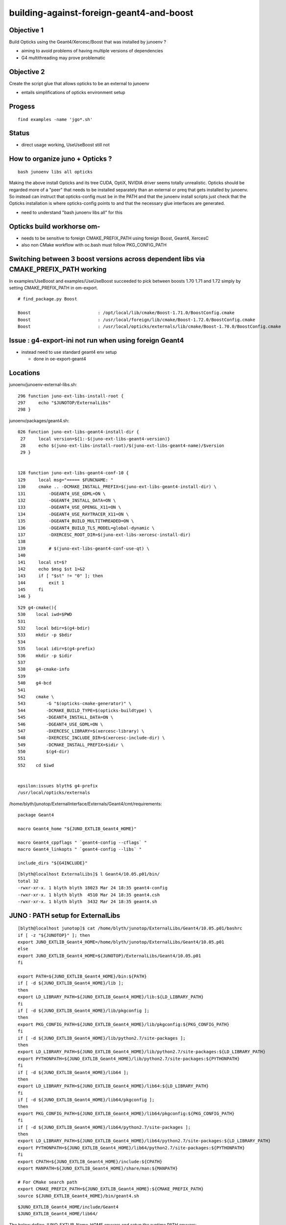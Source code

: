 building-against-foreign-geant4-and-boost
===================================================

Objective 1
--------------

Build Opticks using the Geant4/Xercesc/Boost that was installed by junoenv ?

* aiming to avoid problems of having multiple versions of dependencies 
* G4 multithreading may prove problematic

Objective 2 
--------------

Create the script glue that allows opticks to be an external 
to junoenv 

* entails simplifications of opticks environment setup



Progess
--------

::

    find examples -name 'jgo*.sh'


Status
-------

* direct usage working, UseUseBoost still not




How to organize juno + Opticks ?
-----------------------------------

::

   bash junoenv libs all opticks


Making the above install Opticks and its tree CUDA, OptiX, NVIDIA driver 
seems totally unrealistic.
Opticks should be regarded more of a "peer" that needs to 
be installed separately than an external or preq that gets installed 
by junoenv. 
So instead can instruct that opticks-config must be in the PATH and that the 
junoenv install scripts just check that the Opticks installation
is where opticks-config points to and that the necessary glue interfaces
are generated.

* need to understand "bash junoenv libs all" for this


Opticks build workhorse om- 
-------------------------------------------------------------------------------------------------------

* needs to be sensitive to foreign CMAKE_PREFIX_PATH using foreign Boost, Geant4, XercesC
* also non CMake workflow with oc.bash must follow PKG_CONFIG_PATH


Switching between 3 boost versions across dependent libs via CMAKE_PREFIX_PATH working
-------------------------------------------------------------------------------------------

In examples/UseBoost and examples/UseUseBoost succeeded to pick between boosts 1.70 1.71 and 1.72 
simply by setting CMAKE_PREFIX_PATH in om-export.

::

    # find_package.py Boost 

    Boost                          : /opt/local/lib/cmake/Boost-1.71.0/BoostConfig.cmake 
    Boost                          : /usr/local/foreign/lib/cmake/Boost-1.72.0/BoostConfig.cmake 
    Boost                          : /usr/local/opticks/externals/lib/cmake/Boost-1.70.0/BoostConfig.cmake 




Issue : g4-export-ini not run when using foreign Geant4
----------------------------------------------------------

* instead need to use standard geant4 env setup

  * done in oe-export-geant4




Locations
-----------

junoenv/junoenv-external-libs.sh::

    296 function juno-ext-libs-install-root {
    297     echo "$JUNOTOP/ExternalLibs"
    298 }

junoenv/packages/geant4.sh::

    026 function juno-ext-libs-geant4-install-dir {
     27     local version=${1:-$(juno-ext-libs-geant4-version)}
     28     echo $(juno-ext-libs-install-root)/$(juno-ext-libs-geant4-name)/$version
     29 }


    128 function juno-ext-libs-geant4-conf-10 {
    129     local msg="===== $FUNCNAME: "
    130     cmake .. -DCMAKE_INSTALL_PREFIX=$(juno-ext-libs-geant4-install-dir) \
    131         -DGEANT4_USE_GDML=ON \
    132         -DGEANT4_INSTALL_DATA=ON \
    133         -DGEANT4_USE_OPENGL_X11=ON \
    134         -DGEANT4_USE_RAYTRACER_X11=ON \
    135         -DGEANT4_BUILD_MULTITHREADED=ON \
    136         -DGEANT4_BUILD_TLS_MODEL=global-dynamic \
    137         -DXERCESC_ROOT_DIR=$(juno-ext-libs-xercesc-install-dir)
    138 
    139         # $(juno-ext-libs-geant4-conf-use-qt) \
    140 
    141     local st=$?
    142     echo $msg $st 1>&2
    143     if [ "$st" != "0" ]; then
    144         exit 1
    145     fi
    146 }


::

    529 g4-cmake(){
    530    local iwd=$PWD
    531 
    532    local bdir=$(g4-bdir)
    533    mkdir -p $bdir
    534 
    535    local idir=$(g4-prefix)
    536    mkdir -p $idir
    537 
    538    g4-cmake-info
    539 
    540    g4-bcd
    541 
    542    cmake \
    543        -G "$(opticks-cmake-generator)" \
    544        -DCMAKE_BUILD_TYPE=$(opticks-buildtype) \
    545        -DGEANT4_INSTALL_DATA=ON \
    546        -DGEANT4_USE_GDML=ON \
    547        -DXERCESC_LIBRARY=$(xercesc-library) \
    548        -DXERCESC_INCLUDE_DIR=$(xercesc-include-dir) \
    549        -DCMAKE_INSTALL_PREFIX=$idir \
    550        $(g4-dir)
    551 
    552    cd $iwd


    epsilon:issues blyth$ g4-prefix
    /usr/local/opticks/externals


/home/blyth/junotop/ExternalInterface/Externals/Geant4/cmt/requirements::

    package Geant4

    macro Geant4_home "${JUNO_EXTLIB_Geant4_HOME}"

    macro Geant4_cppflags " `geant4-config --cflags` "
    macro Geant4_linkopts " `geant4-config --libs` "

    include_dirs "${G4INCLUDE}"



::

    [blyth@localhost ExternalLibs]$ l Geant4/10.05.p01/bin/
    total 32
    -rwxr-xr-x. 1 blyth blyth 18023 Mar 24 18:35 geant4-config
    -rwxr-xr-x. 1 blyth blyth  4510 Mar 24 18:35 geant4.csh
    -rwxr-xr-x. 1 blyth blyth  3432 Mar 24 18:35 geant4.sh



JUNO : PATH setup for ExternalLibs
-----------------------------------

::

    [blyth@localhost junotop]$ cat /home/blyth/junotop/ExternalLibs/Geant4/10.05.p01/bashrc
    if [ -z "${JUNOTOP}" ]; then
    export JUNO_EXTLIB_Geant4_HOME=/home/blyth/junotop/ExternalLibs/Geant4/10.05.p01
    else
    export JUNO_EXTLIB_Geant4_HOME=${JUNOTOP}/ExternalLibs/Geant4/10.05.p01
    fi

    export PATH=${JUNO_EXTLIB_Geant4_HOME}/bin:${PATH}
    if [ -d ${JUNO_EXTLIB_Geant4_HOME}/lib ];
    then
    export LD_LIBRARY_PATH=${JUNO_EXTLIB_Geant4_HOME}/lib:${LD_LIBRARY_PATH}
    fi
    if [ -d ${JUNO_EXTLIB_Geant4_HOME}/lib/pkgconfig ];
    then
    export PKG_CONFIG_PATH=${JUNO_EXTLIB_Geant4_HOME}/lib/pkgconfig:${PKG_CONFIG_PATH}
    fi
    if [ -d ${JUNO_EXTLIB_Geant4_HOME}/lib/python2.7/site-packages ];
    then
    export LD_LIBRARY_PATH=${JUNO_EXTLIB_Geant4_HOME}/lib/python2.7/site-packages:${LD_LIBRARY_PATH}
    export PYTHONPATH=${JUNO_EXTLIB_Geant4_HOME}/lib/python2.7/site-packages:${PYTHONPATH}
    fi
    if [ -d ${JUNO_EXTLIB_Geant4_HOME}/lib64 ];
    then
    export LD_LIBRARY_PATH=${JUNO_EXTLIB_Geant4_HOME}/lib64:${LD_LIBRARY_PATH}
    fi
    if [ -d ${JUNO_EXTLIB_Geant4_HOME}/lib64/pkgconfig ];
    then
    export PKG_CONFIG_PATH=${JUNO_EXTLIB_Geant4_HOME}/lib64/pkgconfig:${PKG_CONFIG_PATH}
    fi
    if [ -d ${JUNO_EXTLIB_Geant4_HOME}/lib64/python2.7/site-packages ];
    then
    export LD_LIBRARY_PATH=${JUNO_EXTLIB_Geant4_HOME}/lib64/python2.7/site-packages:${LD_LIBRARY_PATH}
    export PYTHONPATH=${JUNO_EXTLIB_Geant4_HOME}/lib64/python2.7/site-packages:${PYTHONPATH}
    fi
    export CPATH=${JUNO_EXTLIB_Geant4_HOME}/include:${CPATH}
    export MANPATH=${JUNO_EXTLIB_Geant4_HOME}/share/man:${MANPATH}

    # For CMake search path
    export CMAKE_PREFIX_PATH=${JUNO_EXTLIB_Geant4_HOME}:${CMAKE_PREFIX_PATH}
    source ${JUNO_EXTLIB_Geant4_HOME}/bin/geant4.sh

::

    $JUNO_EXTLIB_Geant4_HOME/include/Geant4 
    $JUNO_EXTLIB_Geant4_HOME/lib64/



The below define JUNO_EXTLIB_Name_HOME envvars and setup the runtime PATH envvars::

    [blyth@localhost junotop]$ cat bashrc.sh
    export JUNOTOP=/home/blyth/junotop
    export CMTPROJECTPATH=/home/blyth/junotop:${CMTPROJECTPATH}
    source /home/blyth/junotop/ExternalLibs/Python/2.7.15/bashrc
    source /home/blyth/junotop/ExternalLibs/Boost/1.70.0/bashrc
    source /home/blyth/junotop/ExternalLibs/Cmake/3.15.2/bashrc
    source /home/blyth/junotop/ExternalLibs/Git/1.8.4.3/bashrc
    source /home/blyth/junotop/ExternalLibs/Xercesc/3.2.2/bashrc
    source /home/blyth/junotop/ExternalLibs/gsl/2.5/bashrc
    source /home/blyth/junotop/ExternalLibs/fftw3/3.3.8/bashrc
    source /home/blyth/junotop/ExternalLibs/sqlite3/3.29.0/bashrc
    source /home/blyth/junotop/ExternalLibs/tbb/2019_U8/bashrc
    source /home/blyth/junotop/ExternalLibs/CMT/v1r26/bashrc
    source /home/blyth/junotop/ExternalLibs/CLHEP/2.4.1.0/bashrc
    source /home/blyth/junotop/ExternalLibs/xrootd/4.10.0/bashrc
    source /home/blyth/junotop/ExternalLibs/ROOT/6.18.00/bashrc
    source /home/blyth/junotop/ExternalLibs/HepMC/2.06.09/bashrc
    source /home/blyth/junotop/ExternalLibs/Geant4/10.05.p01/bashrc
    source /home/blyth/junotop/ExternalLibs/libmore/0.8.3/bashrc
    source /home/blyth/junotop/ExternalLibs/mysql-connector-c/6.1.9/bashrc
    source /home/blyth/junotop/ExternalLibs/mysql-connector-cpp/1.1.8/bashrc
    source /home/blyth/junotop/ExternalLibs/libyaml/0.2.2/bashrc
    source /home/blyth/junotop/ExternalLibs/python-yaml/5.1.2/bashrc
    source /home/blyth/junotop/ExternalLibs/podio/master/bashrc
    [blyth@localhost junotop]$ 


* Q: what generates this ? and what are the inputs to this generation ?



These look to all follow the same pattern, setting a HOME like JUNO_EXTLIB_sqlite3_HOME
and using it to prepend to the various PATH envvars.

Contrast with om-export could use two packages Opticks and OpticksExternals 
to setup the $(om-prefix) and $(om-prefix)/externals 

As need the JUNO externals to take precedence, these two need go first.



Does "junoenv libs" simply append to the $JUNOTOP/bashrc.sh ?

::

   bash junoenv libs all python






junoenv
------------


::

    102 function setup-juno-external-libs {
    103     echo == $FUNCNAME
    104     source junoenv-external-libs.sh
    105     junoenv-external-libs $@
    106 }
    107 
    108 function setup-juno-external-interface {
    109     echo == $FUNCNAME
    110     source junoenv-env.sh
    111     source junoenv-external-interface.sh
    112     junoenv-external-interface $@
    113 }
    114 
    115 function setup-juno-env {
    116     echo == $FUNCNAME
    117     source junoenv-env.sh
    118     junoenv-env $@
    119 }

    191 function main {
    192     echo = $FUNCNAME
    193     echo = THE JUNOTOP is $JUNOTOP
    194     echo = THE JUNOENVDIR is $JUNOENVDIR
    195     pushd $JUNOENVDIR >& /dev/null
    196     setup-juno-basic-preq
    197     cmd=$1
    198     shift
    199     case $cmd in
    200         all)
    201             setup-juno-all $@
    202             ;;
    203         preq)
    204             setup-juno-preq $@
    205             ;;
    206         libs)
    207             setup-juno-external-libs $@
    208             ;;
    209         cmtlibs)
    210             setup-juno-external-interface $@
    211             ;;
    212         sniper)
    213             setup-juno-sniper $@
    214             ;;
    215         offline)
    216             setup-juno-offline $@
    217             ;;
    218         offline-data)
    219             setup-juno-offline-data $@
    220             ;;
    221         env)
    222             setup-juno-env $@
    223             ;;
    224         fixed)
    225             setup-juno-fixed $@
    226             ;;
    227         archive)
    228             setup-juno-archive $@
    229             ;;
    230         deploy)
    231             setup-juno-deploy $@
    232             ;;
    233         *)
    234             echo Unknown Sub Command $cmd
    235             setup-juno-help
    236             ;;
    237     esac
    238     popd >& /dev/null
    239 }
    240 
    241 main $@




bash junoenv libs all opticks
-------------------------------

* all here means : get, conf, make, install, setup ? 

::

   rm /home/blyth/junotop/ExternalLibs/Build/opticks-download-filename-0.1.0
   bash junoenv libs get opticks


::

    236 function juno-ext-libs-check-is-reused {
    237     local msg="==== $FUNCNAME: "
    238     # just check the install prefix is a soft link or not
    239     local pkg=$1
    240     local newpath=$(juno-ext-libs-${pkg}-install-dir)
    241     if [[ -L "$newpath" && -d "$newpath" ]];
    242     then
    243         echo $msg The installation prefix for $pkg: \"$newpath\" is a soft link. 1>&2
    244         echo $msg It can be a reused library. 1>&2
    245         return 1
    246     else
    247         return 0
    248     fi
    249 }



Planting a link can get it to be regarded as reused::

    mkdir -p $JUNOTOP/ExternalLibs/opticks && cd $JUNOTOP/ExternalLibs/opticks && ln -s $(opticks-prefix) 0.1.0

But it seems the other functions are then not run, when do all or reuse. The setup is needed for path envvar appending::

    [blyth@localhost junoenv]$ bash junoenv libs reuse opticks
    = The junoenv is in /home/blyth/junotop/junoenv
    = main
    = THE JUNOTOP is /home/blyth/junotop
    = THE JUNOENVDIR is /home/blyth/junotop/junoenv
    == setup-juno-basic-preq: ================================================================
    == setup-juno-basic-preq: GLOBAL Environment Variables:
    == setup-juno-basic-preq: $JUNOTOP is "/home/blyth/junotop"
    == setup-juno-basic-preq: $JUNO_EXTLIB_OLDTOP: ""
    == setup-juno-basic-preq: $JUNOARCHIVEGET: ""
    == setup-juno-basic-preq: $JUNOARCHIVEURL: ""
    == setup-juno-basic-preq: ================================================================
    == setup-juno-external-libs
    === junoenv-external-libs: command: reuse
    === junoenv-external-libs: packages: opticks
    === junoenv-external-libs: create function juno-ext-libs-opticks-version- to override default
    === junoenv-external-libs: juno-ext-libs-check-init opticks
    ==== juno-ext-libs-check-init: setup dependencies for opticks
    ==== juno-ext-libs-dependencies-setup-rec-impl: # setup opticks: create function juno-ext-libs-opticks-version- to override default
    ==== juno-ext-libs-dependencies-setup-rec-impl: # setup opticks: source /home/blyth/junotop/junoenv/packages/opticks.sh
    ==== juno-ext-libs-dependencies-setup-rec-impl: # setup opticks: After source: opticks
    === junoenv-external-libs: juno-ext-libs-check-is-reused opticks
    ==== juno-ext-libs-check-is-reused: /home/blyth/junotop/ExternalLibs/opticks/0.1.0
    ==== juno-ext-libs-check-is-reused: The installation prefix for opticks: "/home/blyth/junotop/ExternalLibs/opticks/0.1.0" is a soft link.
    ==== juno-ext-libs-check-is-reused: It can be a reused library.


::

    Available sub commands:
    * all
    * get
    * conf
    * make
    * install
    * setup
    * reuse
    * list



Planting dummies gets all the steps to run::

    touch $JUNOTOP/ExternalLibs/Build/opticks-download-filename-0.1.0
    mkdir -p $JUNOTOP/ExternalLibs/Build/opticks-tardst-0.1.0


ExternalLibs bashrc for setup of paths
----------------------------------------

Generated by::

    652 # helper for setup
    653 function juno-ext-libs-PKG-setup {
    654     local curpkg=$1 # this is the pkg to be intalled.
    655     shift
    656     local msg="===== $FUNCNAME: "
    657     juno-ext-libs-install-root-check || exit $?
    658     pushd $(juno-ext-libs-install-root) >& /dev/null
    659 
    660     if [ ! -d "$(juno-ext-libs-${curpkg}-install-dir)" ]; then
    661         echo $msg Please install the Package first
    662         exit 1
    663     fi
    664     local install=$(juno-ext-libs-${curpkg}-install-dir)
    665     pushd $install
    666     juno-ext-libs-generate-sh $(juno-ext-libs-${curpkg}-name) ${install}
    667     juno-ext-libs-generate-csh $(juno-ext-libs-${curpkg}-name) ${install}
    668     popd
    669 
    670     popd >& /dev/null
    671 }


::

    [blyth@localhost junotop]$ cat ~/local/opticks/bashrc
    if [ -z "${JUNOTOP}" ]; then
    export JUNO_EXTLIB_opticks_HOME=/home/blyth/local/opticks
    else
    export JUNO_EXTLIB_opticks_HOME=${JUNOTOP}/../local/opticks
    fi

    export PATH=${JUNO_EXTLIB_opticks_HOME}/bin:${PATH}
    if [ -d ${JUNO_EXTLIB_opticks_HOME}/lib ];
    then
    export LD_LIBRARY_PATH=${JUNO_EXTLIB_opticks_HOME}/lib:${LD_LIBRARY_PATH}
    fi

"${JUNOTOP}/../local/opticks" looks funny but it is correct::

    076 function juno-ext-libs-generate-sh {
     77 local pkg=$1
     78 local install=$2
     79 local lib=${3:-lib}
     80 local install_wo_top=$(perl -e 'use File::Spec; print File::Spec->abs2rel(@ARGV) . "\n"' $install $JUNOTOP)
     81 
     82 # avoid '-' in $pkg
     83 pkg=${pkg//-/_}
     84 
     85 cat << EOF > bashrc
     86 if [ -z "\${JUNOTOP}" ]; then
     87 export JUNO_EXTLIB_${pkg}_HOME=${install}
     88 else
     89 export JUNO_EXTLIB_${pkg}_HOME=\${JUNOTOP}/${install_wo_top}
     90 fi
     91 
     92 export PATH=\${JUNO_EXTLIB_${pkg}_HOME}/bin:\${PATH}
     93 EOF
    ...
    127     # user defined generate
    128     type -t juno-ext-libs-${curpkg}-generate-sh >& /dev/null
    129     if [ "$?" = 0 ]; then
    130         echo $msg call juno-ext-libs-${curpkg}-generate-sh to generate user defined 
    131         juno-ext-libs-${curpkg}-generate-sh $@
    132     fi
    133 }


* pkg specific env setup that gets appended to the bashrc is done if the below functions are defined::

    juno-ext-libs-opticks-generate-sh
    juno-ext-libs-opticks-generate-csh




junoenv env : just the umbrella script 
---------------------------------------

::

    [blyth@localhost junoenv]$ . junoenv-env.sh
    [blyth@localhost junoenv]$ JUNOENVDIR=$JUNOTOP/junoenv
    [blyth@localhost junoenv]$ junoenv-env-setup-external-libraries-list 
    /home/blyth/junotop/ExternalLibs/Python/2.7.15
    /home/blyth/junotop/ExternalLibs/Boost/1.70.0
    /home/blyth/junotop/ExternalLibs/Cmake/3.15.2
    /home/blyth/junotop/ExternalLibs/Git/1.8.4.3
    /home/blyth/junotop/ExternalLibs/Xercesc/3.2.2
    /home/blyth/junotop/ExternalLibs/gsl/2.5
    /home/blyth/junotop/ExternalLibs/fftw3/3.3.8
    /home/blyth/junotop/ExternalLibs/sqlite3/3.29.0
    /home/blyth/junotop/ExternalLibs/tbb/2019_U8
    /home/blyth/junotop/ExternalLibs/CMT/v1r26
    /home/blyth/junotop/ExternalLibs/CLHEP/2.4.1.0
    /home/blyth/junotop/ExternalLibs/xrootd/4.10.0
    /home/blyth/junotop/ExternalLibs/ROOT/6.18.00
    /home/blyth/junotop/ExternalLibs/HepMC/2.06.09
    /home/blyth/junotop/ExternalLibs/Geant4/10.05.p01
    /home/blyth/junotop/ExternalLibs/libmore/0.8.3
    /home/blyth/junotop/ExternalLibs/mysql-connector-c/6.1.9
    /home/blyth/junotop/ExternalLibs/mysql-connector-cpp/1.1.8
    /home/blyth/junotop/ExternalLibs/libyaml/0.2.2
    /home/blyth/junotop/ExternalLibs/python-yaml/5.1.2
    /home/blyth/junotop/ExternalLibs/podio/master
    [blyth@localhost junoenv]$ 

::

    089 function junoenv-env-setup-external-libraries-list {
    ...
    117     # python boost cmake git xercesc qt4 gsl fftw3 tbb cmt clhep xrootd ROOT hepmc geant4 libmore mysql-connector-c mysql-connector-cpp
    118     for guesspkg in $(junoenv-external-libs-list)
    119     do
    120         guesspkg=$env_scripts_dir/${guesspkg}.sh
    121         source $guesspkg
    122         local pkg_short_name=$(basename $guesspkg)
    123         pkg_short_name="${pkg_short_name%.*}"
    124 
    125         # check the bashrc and tcshrc in the External Libraries
    126         local installdir=$(juno-ext-libs-${pkg_short_name}-install-dir)
    127         if [ -f "$installdir/bashrc" -a -f "$installdir/tcshrc" ]; then
    128             echo $installdir
    129         fi
    130     done
    131 }


::

    [blyth@localhost junoenv]$ touch $(opticks-prefix)/bashrc
    [blyth@localhost junoenv]$ touch $(opticks-prefix)/tcshrc


Ordering comes from this hardcoded list::

    [blyth@localhost junoenv]$ junoenv-external-libs-list
    python boost cmake
    git
    xercesc
    gsl fftw3
    sqlite3
    tbb cmt clhep xrootd ROOT hepmc geant4
    libmore
    libmore-data
    mysql-connector-c mysql-connector-cpp
    libyaml python-yaml
    podio
    [blyth@localhost junoenv]$ 






